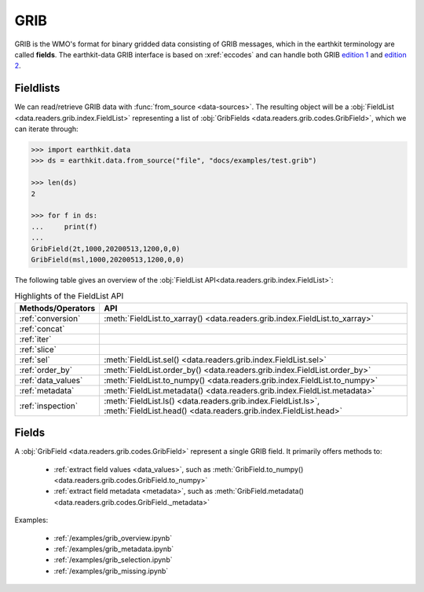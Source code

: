 .. _grib:


GRIB
---------

GRIB is the WMO's format for binary gridded data consisting of GRIB messages, which in the earthkit terminology are called **fields**. The earthkit-data GRIB interface is based on :xref:`eccodes` and can handle both GRIB `edition 1 <https://community.wmo.int/activity-areas/wmo-codes/manual-codes/grib-edition-1>`_ and `edition 2 <https://library.wmo.int/index.php?lvl=notice_display&id=10684>`_.

Fieldlists
+++++++++++

We can read/retrieve GRIB data with :func:`from_source <data-sources>`. The resulting object will be a :obj:`FieldList <data.readers.grib.index.FieldList>` representing a list of :obj:`GribFields <data.readers.grib.codes.GribField>`, which we can iterate through:

.. code-block:: python

    >>> import earthkit.data
    >>> ds = earthkit.data.from_source("file", "docs/examples/test.grib")

    >>> len(ds)
    2

    >>> for f in ds:
    ...     print(f)
    ...
    GribField(2t,1000,20200513,1200,0,0)
    GribField(msl,1000,20200513,1200,0,0)


The following table gives an overview of the :obj:`FieldList API<data.readers.grib.index.FieldList>`:

.. list-table:: Highlights of the FieldList API
   :header-rows: 1

   * - Methods/Operators
     - API
   * - :ref:`conversion`
     - :meth:`FieldList.to_xarray() <data.readers.grib.index.FieldList.to_xarray>`
   * - :ref:`concat`
     -
   * - :ref:`iter`
     -
   * - :ref:`slice`
     -
   * - :ref:`sel`
     - :meth:`FieldList.sel() <data.readers.grib.index.FieldList.sel>`
   * - :ref:`order_by`
     - :meth:`FieldList.order_by() <data.readers.grib.index.FieldList.order_by>`
   * - :ref:`data_values`
     - :meth:`FieldList.to_numpy() <data.readers.grib.index.FieldList.to_numpy>`
   * - :ref:`metadata`
     - :meth:`FieldList.metadata() <data.readers.grib.index.FieldList.metadata>`
   * - :ref:`inspection`
     - :meth:`FieldList.ls() <data.readers.grib.index.FieldList.ls>`, :meth:`FieldList.head() <data.readers.grib.index.FieldList.head>`

Fields
+++++++

A :obj:`GribField <data.readers.grib.codes.GribField>` represent a single GRIB field. It primarily offers methods to:

 - :ref:`extract field values <data_values>`, such as :meth:`GribField.to_numpy() <data.readers.grib.codes.GribField.to_numpy>`
 - :ref:`extract field metadata <metadata>`, such as :meth:`GribField.metadata() <data.readers.grib.codes.GribField._metadata>`

Examples:

    - :ref:`/examples/grib_overview.ipynb`
    - :ref:`/examples/grib_metadata.ipynb`
    - :ref:`/examples/grib_selection.ipynb`
    - :ref:`/examples/grib_missing.ipynb`
